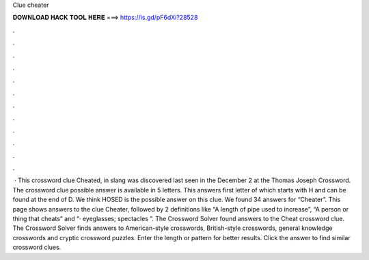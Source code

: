 Clue cheater

𝐃𝐎𝐖𝐍𝐋𝐎𝐀𝐃 𝐇𝐀𝐂𝐊 𝐓𝐎𝐎𝐋 𝐇𝐄𝐑𝐄 ===> https://is.gd/pF6dXi?28528

.

.

.

.

.

.

.

.

.

.

.

.

 · This crossword clue Cheated, in slang was discovered last seen in the December 2 at the Thomas Joseph Crossword. The crossword clue possible answer is available in 5 letters. This answers first letter of which starts with H and can be found at the end of D. We think HOSED is the possible answer on this clue. We found 34 answers for “Cheater”. This page shows answers to the clue Cheater, followed by 2 definitions like “A length of pipe used to increase”, “A person or thing that cheats” and “· eyeglasses; spectacles ”. The Crossword Solver found answers to the Cheat crossword clue. The Crossword Solver finds answers to American-style crosswords, British-style crosswords, general knowledge crosswords and cryptic crossword puzzles. Enter the length or pattern for better results. Click the answer to find similar crossword clues.